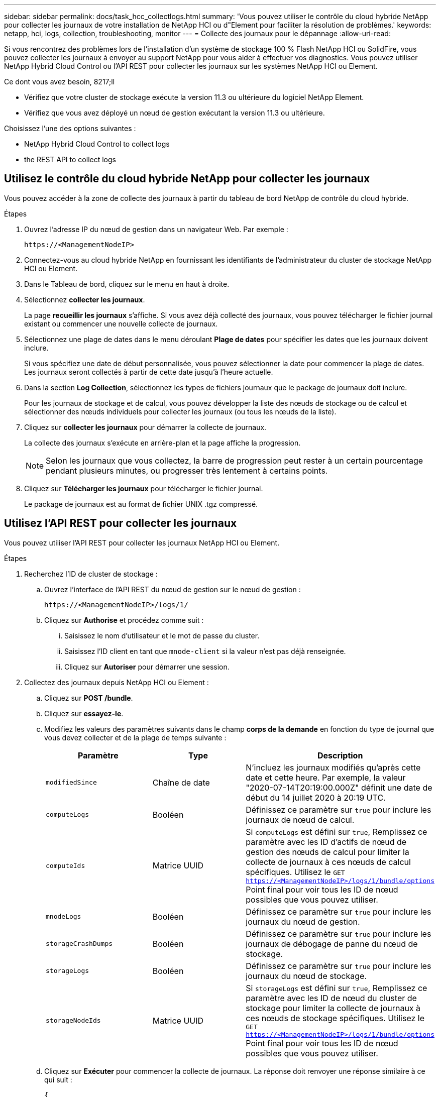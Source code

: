 ---
sidebar: sidebar 
permalink: docs/task_hcc_collectlogs.html 
summary: 'Vous pouvez utiliser le contrôle du cloud hybride NetApp pour collecter les journaux de votre installation de NetApp HCI ou d"Element pour faciliter la résolution de problèmes.' 
keywords: netapp, hci, logs, collection, troubleshooting, monitor 
---
= Collecte des journaux pour le dépannage
:allow-uri-read: 


[role="lead"]
Si vous rencontrez des problèmes lors de l'installation d'un système de stockage 100 % Flash NetApp HCI ou SolidFire, vous pouvez collecter les journaux à envoyer au support NetApp pour vous aider à effectuer vos diagnostics. Vous pouvez utiliser NetApp Hybrid Cloud Control ou l'API REST pour collecter les journaux sur les systèmes NetApp HCI ou Element.

.Ce dont vous avez besoin, 8217;ll
* Vérifiez que votre cluster de stockage exécute la version 11.3 ou ultérieure du logiciel NetApp Element.
* Vérifiez que vous avez déployé un nœud de gestion exécutant la version 11.3 ou ultérieure.


Choisissez l'une des options suivantes :

*  NetApp Hybrid Cloud Control to collect logs
*  the REST API to collect logs




== Utilisez le contrôle du cloud hybride NetApp pour collecter les journaux

Vous pouvez accéder à la zone de collecte des journaux à partir du tableau de bord NetApp de contrôle du cloud hybride.

.Étapes
. Ouvrez l'adresse IP du nœud de gestion dans un navigateur Web. Par exemple :
+
[listing]
----
https://<ManagementNodeIP>
----
. Connectez-vous au cloud hybride NetApp en fournissant les identifiants de l'administrateur du cluster de stockage NetApp HCI ou Element.
. Dans le Tableau de bord, cliquez sur le menu en haut à droite.
. Sélectionnez *collecter les journaux*.
+
La page *recueillir les journaux* s'affiche. Si vous avez déjà collecté des journaux, vous pouvez télécharger le fichier journal existant ou commencer une nouvelle collecte de journaux.

. Sélectionnez une plage de dates dans le menu déroulant *Plage de dates* pour spécifier les dates que les journaux doivent inclure.
+
Si vous spécifiez une date de début personnalisée, vous pouvez sélectionner la date pour commencer la plage de dates. Les journaux seront collectés à partir de cette date jusqu'à l'heure actuelle.

. Dans la section *Log Collection*, sélectionnez les types de fichiers journaux que le package de journaux doit inclure.
+
Pour les journaux de stockage et de calcul, vous pouvez développer la liste des nœuds de stockage ou de calcul et sélectionner des nœuds individuels pour collecter les journaux (ou tous les nœuds de la liste).

. Cliquez sur *collecter les journaux* pour démarrer la collecte de journaux.
+
La collecte des journaux s'exécute en arrière-plan et la page affiche la progression.

+

NOTE: Selon les journaux que vous collectez, la barre de progression peut rester à un certain pourcentage pendant plusieurs minutes, ou progresser très lentement à certains points.

. Cliquez sur *Télécharger les journaux* pour télécharger le fichier journal.
+
Le package de journaux est au format de fichier UNIX .tgz compressé.





== Utilisez l'API REST pour collecter les journaux

Vous pouvez utiliser l'API REST pour collecter les journaux NetApp HCI ou Element.

.Étapes
. Recherchez l'ID de cluster de stockage :
+
.. Ouvrez l'interface de l'API REST du nœud de gestion sur le nœud de gestion :
+
[listing]
----
https://<ManagementNodeIP>/logs/1/
----
.. Cliquez sur *Authorise* et procédez comme suit :
+
... Saisissez le nom d'utilisateur et le mot de passe du cluster.
... Saisissez l'ID client en tant que `mnode-client` si la valeur n'est pas déjà renseignée.
... Cliquez sur *Autoriser* pour démarrer une session.




. Collectez des journaux depuis NetApp HCI ou Element :
+
.. Cliquez sur *POST /bundle*.
.. Cliquez sur *essayez-le*.
.. Modifiez les valeurs des paramètres suivants dans le champ *corps de la demande* en fonction du type de journal que vous devez collecter et de la plage de temps suivante :
+
|===
| Paramètre | Type | Description 


| `modifiedSince` | Chaîne de date | N'incluez les journaux modifiés qu'après cette date et cette heure. Par exemple, la valeur "2020-07-14T20:19:00.000Z" définit une date de début du 14 juillet 2020 à 20:19 UTC. 


| `computeLogs` | Booléen | Définissez ce paramètre sur `true` pour inclure les journaux de nœud de calcul. 


| `computeIds` | Matrice UUID | Si `computeLogs` est défini sur `true`, Remplissez ce paramètre avec les ID d'actifs de nœud de gestion des nœuds de calcul pour limiter la collecte de journaux à ces nœuds de calcul spécifiques. Utilisez le `GET https://<ManagementNodeIP>/logs/1/bundle/options` Point final pour voir tous les ID de nœud possibles que vous pouvez utiliser. 


| `mnodeLogs` | Booléen | Définissez ce paramètre sur `true` pour inclure les journaux du nœud de gestion. 


| `storageCrashDumps` | Booléen | Définissez ce paramètre sur `true` pour inclure les journaux de débogage de panne du nœud de stockage. 


| `storageLogs` | Booléen | Définissez ce paramètre sur `true` pour inclure les journaux du nœud de stockage. 


| `storageNodeIds` | Matrice UUID | Si `storageLogs` est défini sur `true`, Remplissez ce paramètre avec les ID de nœud du cluster de stockage pour limiter la collecte de journaux à ces nœuds de stockage spécifiques. Utilisez le `GET https://<ManagementNodeIP>/logs/1/bundle/options` Point final pour voir tous les ID de nœud possibles que vous pouvez utiliser. 
|===
.. Cliquez sur *Exécuter* pour commencer la collecte de journaux. La réponse doit renvoyer une réponse similaire à ce qui suit :
+
[listing]
----
{
  "_links": {
    "self": "https://10.1.1.5/logs/1/bundle"
  },
  "taskId": "4157881b-z889-45ce-adb4-92b1843c53ee",
  "taskLink": "https://10.1.1.5/logs/1/bundle"
}
----


. Vérifier l'état de la tâche de collecte des journaux :
+
.. Cliquez sur *OBTENIR /bundle*.
.. Cliquez sur *essayez-le*.
.. Cliquez sur *Exécuter* pour revenir à l'état de la tâche de collecte.
.. Faites défiler jusqu'au bas du corps de réponse.
+
Vous devriez voir un `percentComplete` attribut détaillant la progression de la collection. Si la collection est terminée, le `downloadLink` attribut contient le lien de téléchargement complet incluant le nom du fichier du paquet de journal.

.. Copiez le nom du fichier à la fin du `downloadLink` attribut.


. Téléchargez le fichier journal collecté :
+
.. Cliquez sur *OBTENIR /bundle/{filename}*.
.. Cliquez sur *essayez-le*.
.. Collez le nom de fichier que vous avez copié précédemment dans l' `filename` champ de texte de paramètre.
.. Cliquez sur *Exécuter*.
+
Après exécution, un lien de téléchargement apparaît dans la zone du corps de réponse.

.. Cliquez sur *Télécharger le fichier* et enregistrez le fichier résultant sur votre ordinateur.
+
Le package de journaux est au format de fichier UNIX .tgz compressé.





[discrete]
== Trouvez plus d'informations

* https://docs.netapp.com/us-en/vcp/index.html["Plug-in NetApp Element pour vCenter Server"^]
* https://www.netapp.com/hybrid-cloud/hci-documentation/["Page Ressources NetApp HCI"^]

